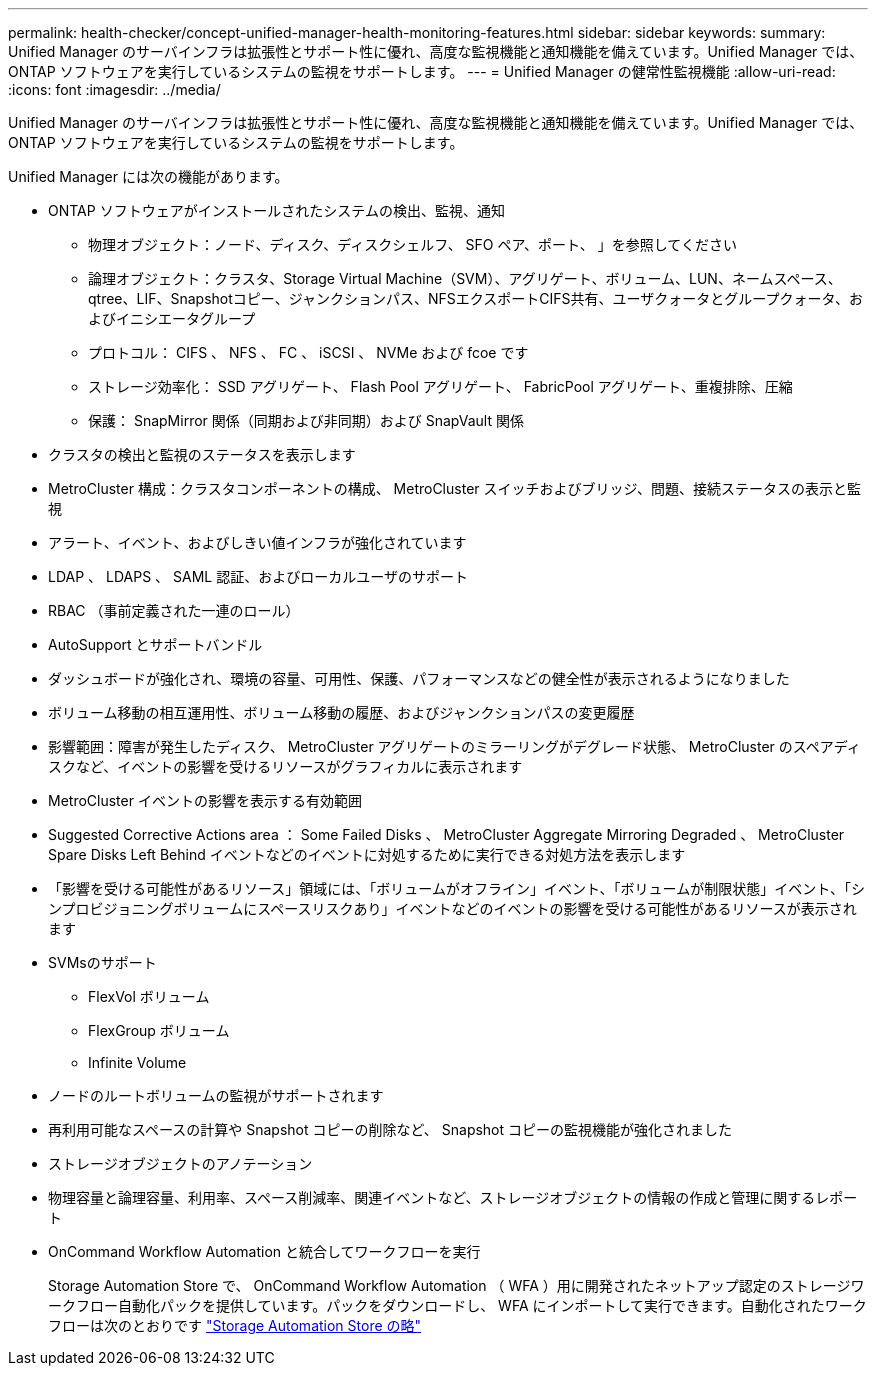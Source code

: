 ---
permalink: health-checker/concept-unified-manager-health-monitoring-features.html 
sidebar: sidebar 
keywords:  
summary: Unified Manager のサーバインフラは拡張性とサポート性に優れ、高度な監視機能と通知機能を備えています。Unified Manager では、 ONTAP ソフトウェアを実行しているシステムの監視をサポートします。 
---
= Unified Manager の健常性監視機能
:allow-uri-read: 
:icons: font
:imagesdir: ../media/


[role="lead"]
Unified Manager のサーバインフラは拡張性とサポート性に優れ、高度な監視機能と通知機能を備えています。Unified Manager では、 ONTAP ソフトウェアを実行しているシステムの監視をサポートします。

Unified Manager には次の機能があります。

* ONTAP ソフトウェアがインストールされたシステムの検出、監視、通知
+
** 物理オブジェクト：ノード、ディスク、ディスクシェルフ、 SFO ペア、ポート、 」を参照してください
** 論理オブジェクト：クラスタ、Storage Virtual Machine（SVM）、アグリゲート、ボリューム、LUN、ネームスペース、qtree、LIF、Snapshotコピー、ジャンクションパス、NFSエクスポートCIFS共有、ユーザクォータとグループクォータ、およびイニシエータグループ
** プロトコル： CIFS 、 NFS 、 FC 、 iSCSI 、 NVMe および fcoe です
** ストレージ効率化： SSD アグリゲート、 Flash Pool アグリゲート、 FabricPool アグリゲート、重複排除、圧縮
** 保護： SnapMirror 関係（同期および非同期）および SnapVault 関係


* クラスタの検出と監視のステータスを表示します
* MetroCluster 構成：クラスタコンポーネントの構成、 MetroCluster スイッチおよびブリッジ、問題、接続ステータスの表示と監視
* アラート、イベント、およびしきい値インフラが強化されています
* LDAP 、 LDAPS 、 SAML 認証、およびローカルユーザのサポート
* RBAC （事前定義された一連のロール）
* AutoSupport とサポートバンドル
* ダッシュボードが強化され、環境の容量、可用性、保護、パフォーマンスなどの健全性が表示されるようになりました
* ボリューム移動の相互運用性、ボリューム移動の履歴、およびジャンクションパスの変更履歴
* 影響範囲：障害が発生したディスク、 MetroCluster アグリゲートのミラーリングがデグレード状態、 MetroCluster のスペアディスクなど、イベントの影響を受けるリソースがグラフィカルに表示されます
* MetroCluster イベントの影響を表示する有効範囲
* Suggested Corrective Actions area ： Some Failed Disks 、 MetroCluster Aggregate Mirroring Degraded 、 MetroCluster Spare Disks Left Behind イベントなどのイベントに対処するために実行できる対処方法を表示します
* 「影響を受ける可能性があるリソース」領域には、「ボリュームがオフライン」イベント、「ボリュームが制限状態」イベント、「シンプロビジョニングボリュームにスペースリスクあり」イベントなどのイベントの影響を受ける可能性があるリソースが表示されます
* SVMsのサポート
+
** FlexVol ボリューム
** FlexGroup ボリューム
** Infinite Volume


* ノードのルートボリュームの監視がサポートされます
* 再利用可能なスペースの計算や Snapshot コピーの削除など、 Snapshot コピーの監視機能が強化されました
* ストレージオブジェクトのアノテーション
* 物理容量と論理容量、利用率、スペース削減率、関連イベントなど、ストレージオブジェクトの情報の作成と管理に関するレポート
* OnCommand Workflow Automation と統合してワークフローを実行
+
Storage Automation Store で、 OnCommand Workflow Automation （ WFA ）用に開発されたネットアップ認定のストレージワークフロー自動化パックを提供しています。パックをダウンロードし、 WFA にインポートして実行できます。自動化されたワークフローは次のとおりです link:https://automationstore.netapp.com["Storage Automation Store の略"]


